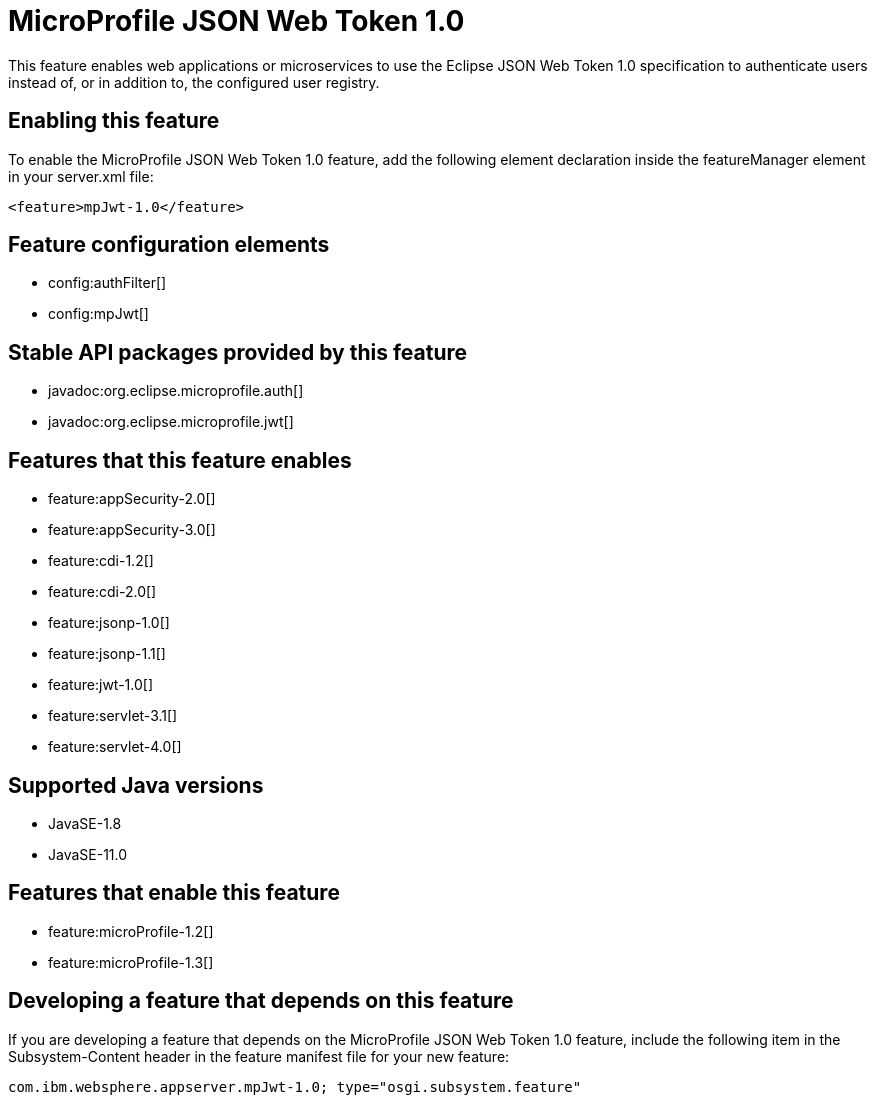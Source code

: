 = MicroProfile JSON Web Token 1.0
:linkcss: 
:page-layout: feature
:nofooter: 

// tag::description[]
This feature enables web applications or microservices to use the Eclipse JSON Web Token 1.0 specification to authenticate users instead of, or in addition to, the configured user registry.

// end::description[]
// tag::enable[]
== Enabling this feature
To enable the MicroProfile JSON Web Token 1.0 feature, add the following element declaration inside the featureManager element in your server.xml file:


----
<feature>mpJwt-1.0</feature>
----
// end::enable[]
// tag::config[]

== Feature configuration elements
* config:authFilter[]
* config:mpJwt[]
// end::config[]
// tag::apis[]

== Stable API packages provided by this feature
* javadoc:org.eclipse.microprofile.auth[]
* javadoc:org.eclipse.microprofile.jwt[]
// end::apis[]
// tag::requirements[]

== Features that this feature enables
* feature:appSecurity-2.0[]
* feature:appSecurity-3.0[]
* feature:cdi-1.2[]
* feature:cdi-2.0[]
* feature:jsonp-1.0[]
* feature:jsonp-1.1[]
* feature:jwt-1.0[]
* feature:servlet-3.1[]
* feature:servlet-4.0[]
// end::requirements[]
// tag::java-versions[]

== Supported Java versions

* JavaSE-1.8
* JavaSE-11.0
// end::java-versions[]
// tag::dependencies[]

== Features that enable this feature
* feature:microProfile-1.2[]
* feature:microProfile-1.3[]
// end::dependencies[]
// tag::feature-require[]

== Developing a feature that depends on this feature
If you are developing a feature that depends on the MicroProfile JSON Web Token 1.0 feature, include the following item in the Subsystem-Content header in the feature manifest file for your new feature:


[source,]
----
com.ibm.websphere.appserver.mpJwt-1.0; type="osgi.subsystem.feature"
----
// end::feature-require[]
// tag::spi[]
// end::spi[]
